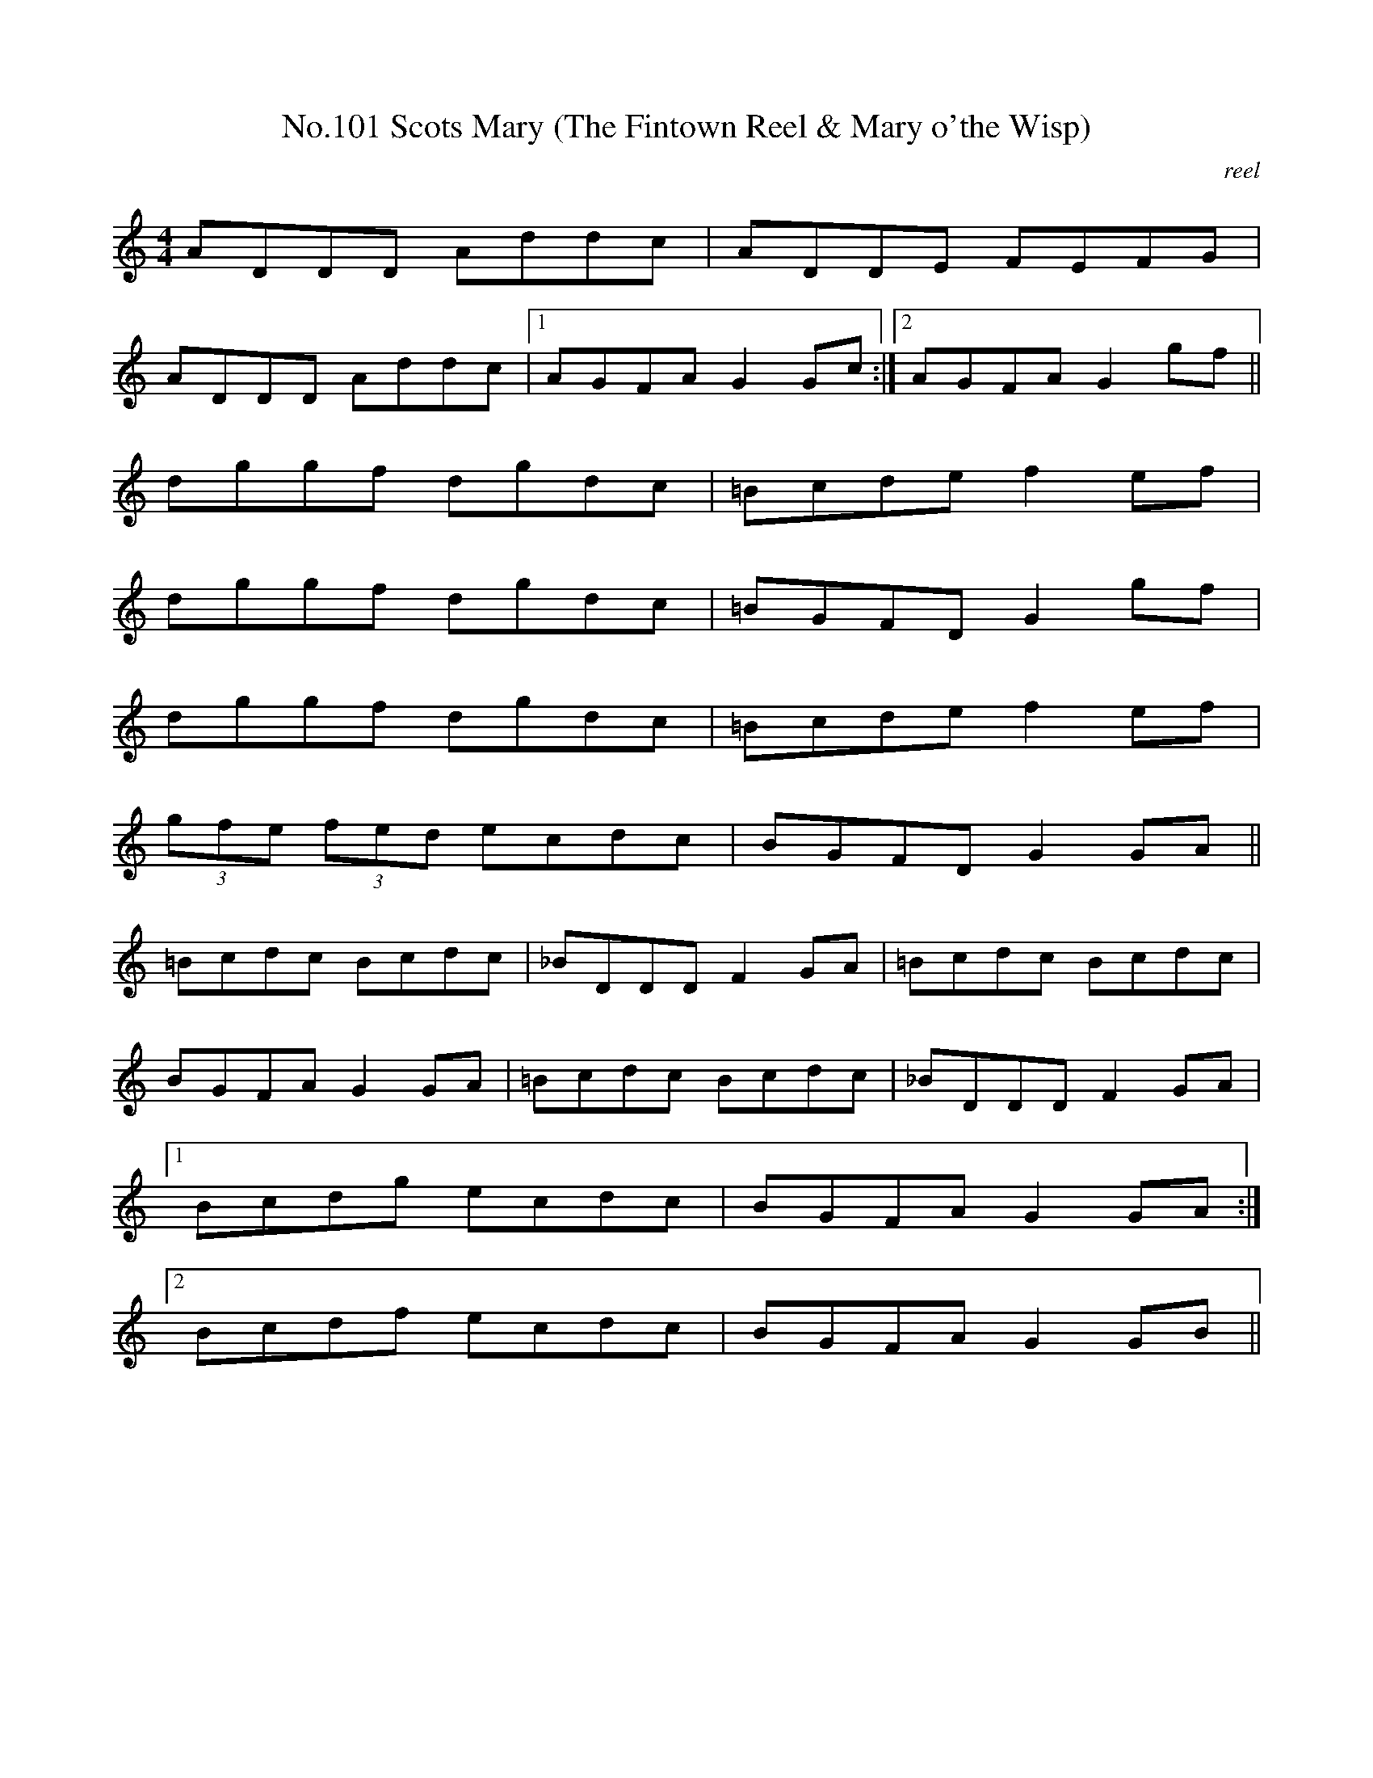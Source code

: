 X:1
T:No.101 Scots Mary (The Fintown Reel & Mary o'the Wisp)
M:4/4
L:1/8
C:reel
K:C
ADDD Addc|ADDE FEFG|
ADDD Addc|[1AGFA G2Gc:|[2AGFA G2gf||
dggf dgdc|=Bcde f2ef|
dggf dgdc|=BGFD G2gf|
dggf dgdc|=Bcde f2 ef|
(3gfe (3fed ecdc|BGFD G2GA||
=Bcdc Bcdc|_BDDD F2GA|=Bcdc Bcdc|
BGFA G2GA|=Bcdc Bcdc|_BDDD F2GA|
[1Bcdg ecdc|BGFA G2GA:|
[2Bcdf ecdc|BGFA G2GB||
